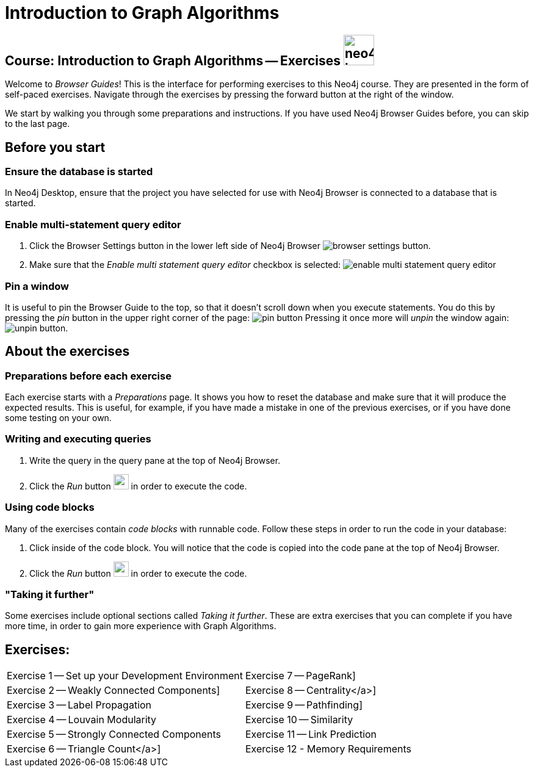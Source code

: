 = Introduction to Graph Algorithms

== Course: Introduction to Graph Algorithms -- Exercises image:neo4j-icon.png[width=50]

Welcome to _Browser Guides_!
This is the interface for performing exercises to this Neo4j course.
They are presented in the form of self-paced exercises.
Navigate through the exercises by pressing the forward button at the right of the window.

We start by walking you through some preparations and instructions.
If you have used Neo4j Browser Guides before, you can skip to the last page.


== Before you start

=== Ensure the database is started

In  Neo4j Desktop, ensure that the project you have selected for use with Neo4j Browser is connected to a database that is started.

=== Enable multi-statement query editor

. Click the Browser Settings button in the lower left side of Neo4j Browser image:browser-settings-button.png[].
. Make sure that the _Enable multi statement query editor_ checkbox is selected: image:enable-multi-statement-query-editor.png[]

=== Pin a window

It is useful to pin the Browser Guide to the top, so that it doesn't scroll down when you execute statements.
You do this by pressing the _pin_ button in the upper right corner of the page: image:pin-button.png[]
Pressing it once more will _unpin_ the window again: image:unpin-button.png[].

== About the exercises

=== Preparations before each exercise

Each exercise starts with a _Preparations_ page.
It shows you how to reset the database and make sure that it will produce the expected results.
This is useful, for example, if you have made a mistake in one of the previous exercises, or if you have done some testing on your own.


=== Writing and executing queries

. Write the query in the query pane at the top of Neo4j Browser.
. Click the _Run_ button image:run-button.png[width=25] in order to execute the code.


=== Using code blocks

Many of the exercises contain _code blocks_ with runnable code.
Follow these steps in order to run the code in your database:

. Click inside of the code block.
You will notice that the code is copied into the code pane at the top of Neo4j Browser.
. Click the _Run_ button image:run-button.png[width=25] in order to execute the code.


=== "Taking it further"

Some exercises include optional sections called _Taking it further_.
These are extra exercises that you can complete if you have more time, in order to gain more experience with Graph Algorithms.


== Exercises:

ifdef::env-guide[]
[cols=2, frame=none]
|===
| pass:a[<a play-topic='{guides}/01.html'>Set up your Development Environment</a>] | pass:a[<a play-topic='{guides}/07.html'>PageRank</a>]
| pass:a[<a play-topic='{guides}/02.html'>Weakly Connected Components</a>] | pass:a[<a play-topic='{guides}/08.html'>Centrality</a>]
| pass:a[<a play-topic='{guides}/03.html'>Label Propagation</a>] | pass:a[<a play-topic='{guides}/09.html'>Pathfinding</a>]
| pass:a[<a play-topic='{guides}/04.html'>Louvain Modularity</a>] | pass:a[<a play-topic='{guides}/10.html'>Similarity</a>]
| pass:a[<a play-topic='{guides}/05.html'>Strongly Connected Components</a>] | pass:a[<a play-topic='{guides}/11.html'>Link Prediction</a>]
| pass:a[<a play-topic='{guides}/06.html'>Triangle Count</a>]| pass:a[<a play-topic='{guides}/12.html'>Memory Requirements</a>]
|===
endif::[]

ifndef::env-guide[]
[cols=2, frame=none]
|===
| Exercise 1 -- Set up your Development Environment | Exercise  7 -- PageRank]
| Exercise 2 -- Weakly Connected Components] | Exercise  8 -- Centrality</a>]
| Exercise 3 -- Label Propagation | Exercise  9 -- Pathfinding]
| Exercise 4 -- Louvain Modularity| Exercise 10 -- Similarity
| Exercise 5 -- Strongly Connected Components | Exercise 11 -- Link Prediction
| Exercise 6 -- Triangle Count</a>] | Exercise 12 - Memory Requirements
|===
endif::[]
